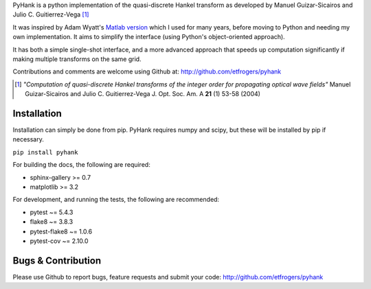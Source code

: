 
PyHank is a python implementation of the quasi-discrete Hankel transform as developed by Manuel Guizar-Sicairos and Julio C. Guitierrez-Vega [#Guizar]_

It was inspired by Adam Wyatt's `Matlab version <https://uk.mathworks.com/matlabcentral/fileexchange/15623-hankel-transform>`_ which I used for many years, before moving to Python and needing my own implementation. It aims to simplify the interface (using Python's object-oriented approach).

It has both a simple single-shot interface, and a more advanced approach that speeds up computation significantly if making multiple transforms on the same grid.

Contributions and comments are welcome using Github at:
http://github.com/etfrogers/pyhank

.. [#Guizar] *"Computation of quasi-discrete Hankel transforms of the integer order for propagating optical wave fields"*
  Manuel Guizar-Sicairos and Julio C. Guitierrez-Vega
  J. Opt. Soc. Am. A **21** (1) 53-58 (2004)

Installation
------------

Installation can simply be done from pip.
PyHank requires numpy and scipy, but these will be installed by pip if necessary.

``pip install pyhank``

For building the docs, the following are required:

- sphinx-gallery >= 0.7
- matplotlib >= 3.2

For development, and running the tests, the following are recommended:

- pytest ~= 5.4.3
- flake8 ~= 3.8.3
- pytest-flake8 ~= 1.0.6
- pytest-cov ~= 2.10.0

Bugs & Contribution
-------------------

Please use Github to report bugs, feature requests and submit your code:
http://github.com/etfrogers/pyhank
